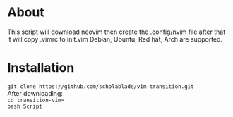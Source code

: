 * About

This script will download neovim then create the .config/nvim file after
that it will copy .vimrc to init.vim Debian, Ubuntu, Red hat, Arch are
supported.
* Installation
~git clone https://github.com/scholablade/vim-transition.git~ \\
After downloading: \\
~cd transition-vim=~ \\
~bash Script~ \\
